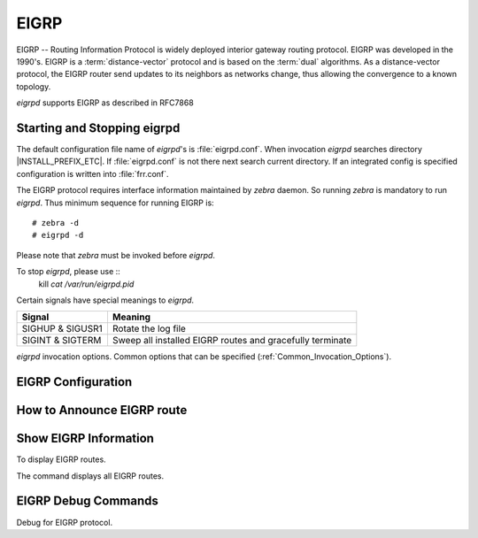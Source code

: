 .. _EIGRP:

*****
EIGRP
*****

EIGRP -- Routing Information Protocol is widely deployed interior gateway
routing protocol. EIGRP was developed in the 1990's. EIGRP is a
:term:`distance-vector` protocol and is based on the :term:`dual` algorithms.
As a distance-vector protocol, the EIGRP router send updates to its
neighbors as networks change, thus allowing the convergence to a
known topology.

*eigrpd* supports EIGRP as described in RFC7868

.. _Starting_and_Stopping_eigrpd:

Starting and Stopping eigrpd
============================

The default configuration file name of *eigrpd*'s is :file:`eigrpd.conf`. When
invocation *eigrpd* searches directory |INSTALL_PREFIX_ETC|. If
:file:`eigrpd.conf` is not there next search current directory. If an
integrated config is specified configuration is written into :file:`frr.conf`.

The EIGRP protocol requires interface information maintained by *zebra* daemon.
So running *zebra* is mandatory to run *eigrpd*. Thus minimum sequence for
running EIGRP is:

::

  # zebra -d
  # eigrpd -d


Please note that *zebra* must be invoked before *eigrpd*.

To stop *eigrpd*, please use ::
   kill `cat /var/run/eigrpd.pid`

Certain signals have special meanings to *eigrpd*.

+------------------+-----------------------------------------------------------+
| Signal           | Meaning                                                   |
+==================+===========================================================+
| SIGHUP & SIGUSR1 | Rotate the log file                                       |
+------------------+-----------------------------------------------------------+
| SIGINT & SIGTERM | Sweep all installed EIGRP routes and gracefully terminate |
+------------------+-----------------------------------------------------------+


*eigrpd* invocation options. Common options that can be specified
(:ref:`Common_Invocation_Options`).

.. program:: eigrpd

.. option:: -r
.. option:: --retain

   When the program terminates, retain routes added by *eigrpd*.

.. _EIGRP_Configuration:

EIGRP Configuration
===================

.. index:: router eigrp (1-65535)
.. clicmd:: router eigrp (1-65535)

   The `router eigrp` command is necessary to enable EIGRP. To disable EIGRP,
   use the `no router eigrp (1-65535)` command. EIGRP must be enabled before
   carrying out any of the EIGRP commands.

.. index:: no router eigrp (1-65535)
.. clicmd:: no router eigrp (1-65535)

   Disable EIGRP.

.. index:: network NETWORK
.. clicmd:: network NETWORK

.. index:: no network NETWORK
.. clicmd:: no network NETWORK

   Set the EIGRP enable interface by `network`. The interfaces which
   have addresses matching with `network` are enabled.

   This group of commands either enables or disables EIGRP interfaces between
   certain numbers of a specified network address. For example, if the
   network for 10.0.0.0/24 is EIGRP enabled, this would result in all the
   addresses from 10.0.0.0 to 10.0.0.255 being enabled for EIGRP. The `no
   network` command will disable EIGRP for the specified network.

   Below is very simple EIGRP configuration. Interface `eth0` and
   interface which address match to `10.0.0.0/8` are EIGRP enabled.

   ::

      !
      router eigrp 1
       network 10.0.0.0/8
      !


.. index:: passive-interface (IFNAME|default)
.. clicmd:: passive-interface (IFNAME|default)

.. index:: no passive-interface IFNAME
.. clicmd:: no passive-interface IFNAME

   This command sets the specified interface to passive mode. On passive mode
   interface, all receiving packets are ignored and eigrpd does not send either
   multicast or unicast EIGRP packets except to EIGRP neighbors specified with
   `neighbor` command. The interface may be specified as `default` to make
   eigrpd default to passive on all interfaces.

   The default is to be passive on all interfaces.

.. _How_to_Announce_EIGRP_route:

How to Announce EIGRP route
===========================

.. index:: redistribute kernel
.. clicmd:: redistribute kernel

.. index:: redistribute kernel metric (1-4294967295) (0-4294967295) (0-255) (1-255) (1-65535)
.. clicmd:: redistribute kernel metric (1-4294967295) (0-4294967295) (0-255) (1-255) (1-65535)

.. index:: no redistribute kernel
.. clicmd:: no redistribute kernel

   `redistribute kernel` redistributes routing information from kernel route
   entries into the EIGRP tables. `no redistribute kernel` disables the routes.

.. index:: redistribute static
.. clicmd:: redistribute static

.. index:: redistribute static metric (1-4294967295) (0-4294967295) (0-255) (1-255) (1-65535)
.. clicmd:: redistribute static metric (1-4294967295) (0-4294967295) (0-255) (1-255) (1-65535)

.. index:: no redistribute static
.. clicmd:: no redistribute static

   `redistribute static` redistributes routing information from static route
   entries into the EIGRP tables. `no redistribute static` disables the routes.

.. index:: redistribute connected
.. clicmd:: redistribute connected

.. index:: redistribute connected metric (1-4294967295) (0-4294967295) (0-255) (1-255) (1-65535)
.. clicmd:: redistribute connected metric (1-4294967295) (0-4294967295) (0-255) (1-255) (1-65535)

.. index:: no redistribute connected
.. clicmd:: no redistribute connected

   Redistribute connected routes into the EIGRP tables. `no redistribute
   connected` disables the connected routes in the EIGRP tables. This command
   redistribute connected of the interface which EIGRP disabled. The connected
   route on EIGRP enabled interface is announced by default.

.. index:: redistribute ospf
.. clicmd:: redistribute ospf

.. index:: redistribute ospf metric (1-4294967295) (0-4294967295) (0-255) (1-255) (1-65535)
.. clicmd:: redistribute ospf metric (1-4294967295) (0-4294967295) (0-255) (1-255) (1-65535)

.. index:: no redistribute ospf
.. clicmd:: no redistribute ospf

   `redistribute ospf` redistributes routing information from ospf route
   entries into the EIGRP tables. `no redistribute ospf` disables the routes.

.. index:: redistribute bgp
.. clicmd:: redistribute bgp

.. index:: redistribute bgp metric  (1-4294967295) (0-4294967295) (0-255) (1-255) (1-65535)
.. clicmd:: redistribute bgp metric  (1-4294967295) (0-4294967295) (0-255) (1-255) (1-65535)

.. index:: no redistribute bgp
.. clicmd:: no redistribute bgp

   `redistribute bgp` redistributes routing information from bgp route entries
   into the EIGRP tables. `no redistribute bgp` disables the routes.

.. _Show_EIGRP_Information:

Show EIGRP Information
======================

To display EIGRP routes.

.. index:: show ip eigrp topology
.. clicmd:: show ip eigrp topology

   Show EIGRP routes.

The command displays all EIGRP routes.

.. index:: show ip eigrp topology
.. clicmd:: show ip eigrp topology

   The command displays current EIGRP status

   ::

      eigrpd> **show ip eigrp topology**
      # show ip eigrp topo

      EIGRP Topology Table for AS(4)/ID(0.0.0.0)

      Codes: P - Passive, A - Active, U - Update, Q - Query, R - Reply
             r - reply Status, s - sia Status

      P  10.0.2.0/24, 1 successors, FD is 256256, serno: 0
             via Connected, enp0s3


EIGRP Debug Commands
====================

Debug for EIGRP protocol.

.. index:: debug eigrp packets
.. clicmd:: debug eigrp packets

   Debug eigrp packets

   ``debug eigrp`` will show EIGRP packets that are sent and recevied.

.. index:: debug eigrp transmit
.. clicmd:: debug eigrp transmit

   Debug eigrp transmit events

   ``debug eigrp transmit`` will display detailed information about the EIGRP
   transmit events.

.. index:: show debugging eigrp
.. clicmd:: show debugging eigrp

   Display *eigrpd*'s debugging option.

   ``show debugging eigrp`` will show all information currently set for eigrpd
   debug.

